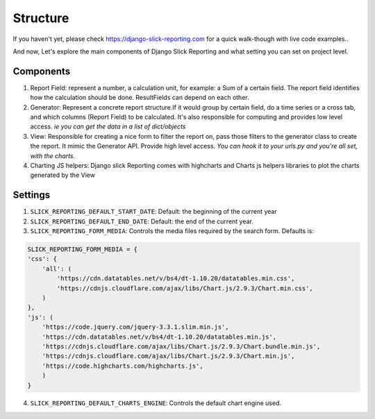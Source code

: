 .. _structure:

Structure
==========

If you haven't yet, please check https://django-slick-reporting.com for a quick walk-though with live code examples..

And now, Let's explore the main components of Django Slick Reporting and what setting you can set on project level.

Components
----------


1. Report Field: represent a number, a calculation unit, for example: a Sum of a certain field.
   The report field identifies how the calculation should be done. ResultFields can depend on each other.

2. Generator: Represent a concrete report structure.If it would group by certain field, do a time series or a cross tab, and which columns (Report Field) to be calculated.
   It's also responsible for computing and provides low level access. *ie you can get the data in a list of dict/objects*

3. View: Responsible for creating a nice form to filter the report on, pass those filters to the generator class to create the report.
   It mimic the Generator API. Provide high level access. *You can hook it to your urls.py and you're all set, with the charts.*

4. Charting JS helpers: Django slick Reporting comes with highcharts and Charts js helpers libraries to plot the charts generated by the View


Settings
--------

1. ``SLICK_REPORTING_DEFAULT_START_DATE``: Default: the beginning of the current year
2. ``SLICK_REPORTING_DEFAULT_END_DATE``: Default: the end of the current  year.
3. ``SLICK_REPORTING_FORM_MEDIA``: Controls the media files required by the search form.
   Defaults is:

.. code-block:: python

    SLICK_REPORTING_FORM_MEDIA = {
    'css': {
        'all': (
            'https://cdn.datatables.net/v/bs4/dt-1.10.20/datatables.min.css',
            'https://cdnjs.cloudflare.com/ajax/libs/Chart.js/2.9.3/Chart.min.css',
        )
    },
    'js': (
        'https://code.jquery.com/jquery-3.3.1.slim.min.js',
        'https://cdn.datatables.net/v/bs4/dt-1.10.20/datatables.min.js',
        'https://cdnjs.cloudflare.com/ajax/libs/Chart.js/2.9.3/Chart.bundle.min.js',
        'https://cdnjs.cloudflare.com/ajax/libs/Chart.js/2.9.3/Chart.min.js',
        'https://code.highcharts.com/highcharts.js',
        )
    }

4. ``SLICK_REPORTING_DEFAULT_CHARTS_ENGINE``: Controls the default chart engine used.
